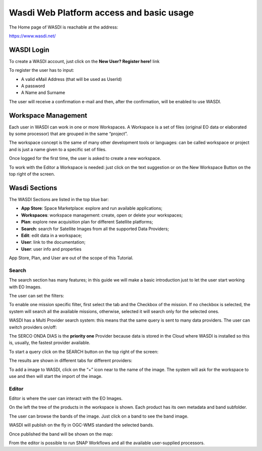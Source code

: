 .. TestReadTheDocs documentation master file, created by
   sphinx-quickstart on Mon Apr 19 16:00:28 2021.
   You can adapt this file completely to your liking, but it should at least
   contain the root `toctree` directive.
.. _WasdiTutorial



Wasdi Web Platform access and basic usage
=========================================
The Home page of WASDI is reachable at the address:

https://www.wasdi.net/

.. image:: _static/wasdi_tutorial_images/Devmanimage11.png


WASDI Login
------------------------------------------
To create a WASDI account, just click on the **New User? Register here!** link


.. image:: _static/wasdi_tutorial_images/Devmanimage7.png

.. image:: _static/wasdi_tutorial_images/Devmanimage5.png

To register the user has to input:

* A valid eMail Address (that will be used as UserId)

* A password

* A Name and Surname


The user will receive a confirmation e-mail and then, after the confirmation, will be enabled to use WASDI.

Workspace Management
--------------------
Each user in WASDI can work in one or more Workspaces. A Workspace is a set of files (original EO data or elaborated by some processor) that are grouped in the same “project”.

The workspace concept is the same of many other development tools or languages: can be called workspace or project and is just a name given to a specific set of files.


Once logged for the first time, the user is asked to create a new workspace.

.. image:: _static/wasdi_tutorial_images/Devmanimage22.png


To work with the Editor a Workspace is needed: just click on the text suggestion or on the New Workspace Button on the top right of the screen.

Wasdi Sections
--------------
The WASDI Sections are listed in the top blue bar:

.. image:: _static/wasdi_tutorial_images/Devmanimage1.png

* **App Store**: Space Marketplace: explore and run available applications;

* **Workspaces**: workspace management: create, open or delete your workspaces;

* **Plan**: explore new acquisition plan for different Satellite platforms;

* **Search**: search for Satellite Images from all the supported Data Providers;

* **Edit**: edit data in a workspace;

* **User**: link to the documentation;

* **User**: user info and properties


App Store, Plan, and User are out of the scope of this Tutorial.

Search
^^^^^^
The search section has many features; in this guide we will make a basic introduction just to let the user start working with EO Images.


.. image:: _static/wasdi_tutorial_images/Devmanimage24.png


The user can set the filters:


.. image:: _static/wasdi_tutorial_images/Devmanimage17.png


To enable one mission specific filter, first select the tab and the Checkbox of the mission. If no checkbox is selected, the system will search all the available missions, otherwise, selected it will search only for the selected ones.


WASDI has a Multi Provider search system: this means that the same query is sent to many data providers. The user can switch providers on/off:


.. image:: _static/wasdi_tutorial_images/Devmanimage2.png


The SERCO ONDA DIAS is the **priority one** Provider because data is stored in the Cloud where WASDI is installed so this is, usually, the fastest provider available.


To start a query click on the SEARCH button on the top right of the screen:

.. image:: _static/wasdi_tutorial_images/Devmanimage9.png



The results are shown in different tabs for different providers:


.. image:: _static/wasdi_tutorial_images/Devmanimage25.png


To add a image to WASDI, click on the “+” icon near to the name of the image. The system will ask for the workspace to use and then will start the import of the image.


.. image:: _static/wasdi_tutorial_images/Devmanimage23.png

Editor
^^^^^^
Editor is where the user can interact with the EO Images.

.. image:: _static/wasdi_tutorial_images/Devmanimage16.png



On the left the tree of the products in the workspace is shown. Each product has its own metadata and band subfolder.


.. image:: _static/wasdi_tutorial_images/Devmanimage21.png


The user can browse the bands of the image. Just click on a band to see the band image.

.. image:: _static/wasdi_tutorial_images/Devmanimage13.png


WASDI will publish on the fly in OGC-WMS standard the selected bands.

Once published the band will be shown on the map:

.. image:: _static/wasdi_tutorial_images/Devmanimage14.png

From the editor is possible to run SNAP Workflows and all the available user-supplied processors.

